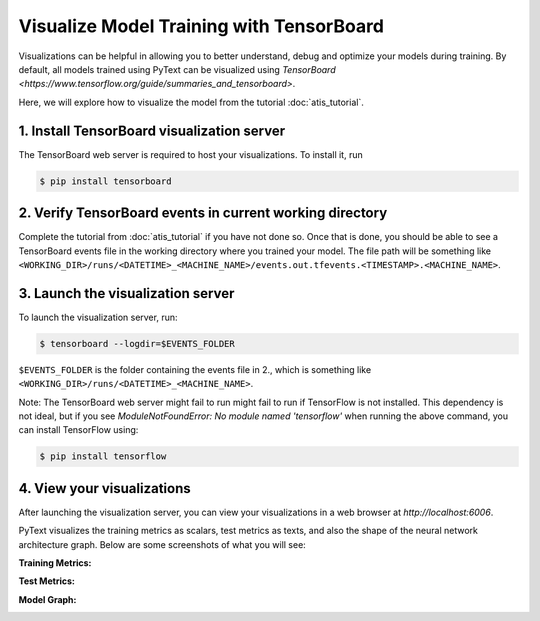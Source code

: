 Visualize Model Training with TensorBoard
======================================================

Visualizations can be helpful in allowing you to better understand, debug and optimize your models during training.
By default, all models trained using PyText can be visualized using `TensorBoard <https://www.tensorflow.org/guide/summaries_and_tensorboard>`.

Here, we will explore how to visualize the model from the tutorial :doc:`atis_tutorial`.

1. Install TensorBoard visualization server
-----------------------------------------------

The TensorBoard web server is required to host your visualizations. To install it, run

.. code-block:: console

  $ pip install tensorboard

2. Verify TensorBoard events in current working directory
-------------------------------------------------------------

Complete the tutorial from :doc:`atis_tutorial` if you have not done so.
Once that is done, you should be able to see a TensorBoard events file in the working directory where you trained your model. The file path will be something like ``<WORKING_DIR>/runs/<DATETIME>_<MACHINE_NAME>/events.out.tfevents.<TIMESTAMP>.<MACHINE_NAME>``.

3. Launch the visualization server
--------------------------------------

To launch the visualization server, run:

.. code-block:: console

  $ tensorboard --logdir=$EVENTS_FOLDER

``$EVENTS_FOLDER`` is the folder containing the events file in 2., which is something like ``<WORKING_DIR>/runs/<DATETIME>_<MACHINE_NAME>``.

Note: The TensorBoard web server might fail to run might fail to run if TensorFlow is not installed. This dependency is not ideal, but if you see `ModuleNotFoundError: No module named 'tensorflow'` when running the above command, you can install TensorFlow using:

.. code-block:: console

  $ pip install tensorflow

4. View your visualizations
------------------------------

After launching the visualization server, you can view your visualizations in a web browser at `http://localhost:6006`.

PyText visualizes the training metrics as scalars, test metrics as texts, and also the shape of the neural network architecture graph. Below are some screenshots of what you will see:

**Training Metrics:**

.. image:: _static/img/tb_train_metrics.png
  :width: 100%
  :alt: PyText TensorBoard training metrics

**Test Metrics:**

.. image:: _static/img/tb_test_metrics.png
  :width: 70%
  :alt: PyText TensorBoard test metrics

**Model Graph:**

.. image:: _static/img/tb_graph.png
  :width: 70%
  :alt: PyText TensorBoard model graph
